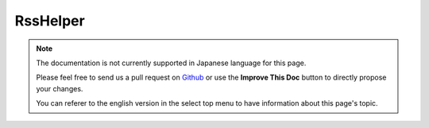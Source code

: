 RssHelper
#########

.. php:namespace:: Cake\View\Helper

.. php:class:: RssHelper(View $view, array $config = [])

.. note::
    The documentation is not currently supported in Japanese language for this
    page.

    Please feel free to send us a pull request on
    `Github <https://github.com/cakephp/docs>`_ or use the **Improve This Doc**
    button to directly propose your changes.

    You can referer to the english version in the select top menu to have
    information about this page's topic.

.. meta::
    :title lang=ja: RssHelper
    :description lang=ja: The RSS helper makes generating XML for RSS feeds easy.
    :keywords lang=ja: rss helper,rss feed,isrss,rss item,channel data,document data,parse extensions,request handler
